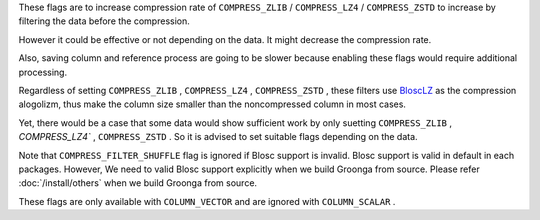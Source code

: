 .. -*- rst -*-

These flags are to increase compression rate of ``COMPRESS_ZLIB`` / ``COMPRESS_LZ4`` / ``COMPRESS_ZSTD``
to increase by filtering the data before the compression.

However it could be effective or not depending on the data.
It might decrease the compression rate.

Also, saving column and reference process are going to be slower because enabling these flags would require additional processing.

Regardless of setting ``COMPRESS_ZLIB`` , ``COMPRESS_LZ4`` , ``COMPRESS_ZSTD`` , these filters use `BloscLZ <https://www.blosc.org/pages/blosc-in-depth/#blosc-as-a-meta-compressor>`_ as the compression alogolizm, thus make the column size smaller than the noncompressed column in most cases.

Yet, there would be a case that some data would show sufficient work by only suetting ``COMPRESS_ZLIB`` , `COMPRESS_LZ4`` , ``COMPRESS_ZSTD`` .
So it is advised to set suitable flags depending on the data.

Note that ``COMPRESS_FILTER_SHUFFLE`` flag is ignored if Blosc support is invalid. Blosc support is valid in default in each packages.
However, We need to valid Blosc support explicitly when we build Groonga from source.
Please refer :doc:`/install/others` when we build Groonga from source.

These flags are only available with ``COLUMN_VECTOR`` and are ignored with ``COLUMN_SCALAR`` .
